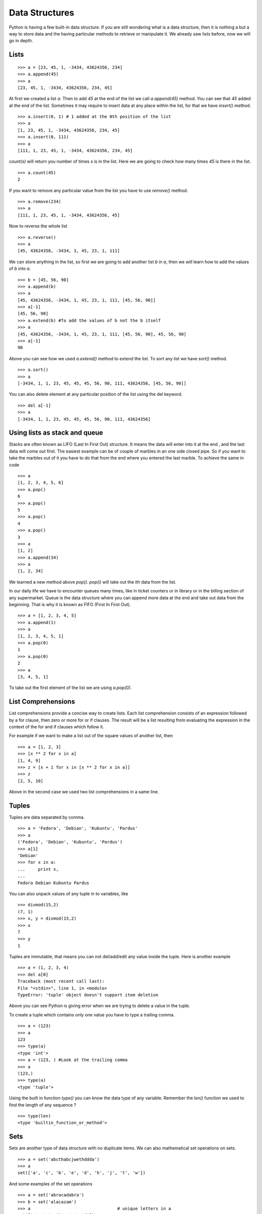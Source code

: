 

===============
Data Structures
===============

Python is having a few built-in data structure. If you are still wondering what is a data structure, then it is nothing a but a way to store data and the having particular methods to retrieve or manipulate it. We already saw lists before, now we will go in depth.

.. index:: List

Lists
=====
::

    >>> a = [23, 45, 1, -3434, 43624356, 234]
    >>> a.append(45)
    >>> a
    [23, 45, 1, -3434, 43624356, 234, 45]

At first we created a list *a*. Then to add *45* at the end of the list we call *a.append(45)* method. You can see that *45* added at the end of the list. Sometimes it may require to insert data at any place within the list, for that we have *insert()* method.

::

    >>> a.insert(0, 1) # 1 added at the 0th position of the list
    >>> a
    [1, 23, 45, 1, -3434, 43624356, 234, 45]
    >>> a.insert(0, 111)
    >>> a
    [111, 1, 23, 45, 1, -3434, 43624356, 234, 45]

.. index:: count

*count(s)* will return you number of times *s* is in the list. Here we are going to check how many times *45* is there in the list.

::

    >>> a.count(45)
    2

If you want to remove any particular value from the list you have to use *remove()* method.

.. index:: remove

::

    >>> a.remove(234)
    >>> a
    [111, 1, 23, 45, 1, -3434, 43624356, 45]

Now to reverse the whole list

.. index:: reverse

::

    >>> a.reverse()
    >>> a
    [45, 43624356, -3434, 1, 45, 23, 1, 111]

We can store anything in the list, so first we are going to add another list  *b* in  *a*, then we will learn how to add the values of  *b* into  *a*.

.. index:: extend, append

::

    >>> b = [45, 56, 90]
    >>> a.append(b)
    >>> a
    [45, 43624356, -3434, 1, 45, 23, 1, 111, [45, 56, 90]]
    >>> a[-1]
    [45, 56, 90]
    >>> a.extend(b) #To add the values of b not the b itself
    >>> a
    [45, 43624356, -3434, 1, 45, 23, 1, 111, [45, 56, 90], 45, 56, 90]
    >>> a[-1]
    90

.. index:: sort

Above you can see how we used *a.extend()* method to extend the list. To sort any list we have *sort()* method.

::

    >>> a.sort()
    >>> a
    [-3434, 1, 1, 23, 45, 45, 45, 56, 90, 111, 43624356, [45, 56, 90]]

You can also delete element at any particular position of the list using the del keyword.

::

    >>> del a[-1]
    >>> a
    [-3434, 1, 1, 23, 45, 45, 45, 56, 90, 111, 43624356]

Using lists as stack and queue
==============================

Stacks are often known as LIFO (Last In First Out) structure. It means the data will enter into it at the end , and the last data will come out first. The easiest example can be of couple of marbles in an one side closed pipe. So if you want to take the marbles out of it you have to do that from the end where you entered the last marble. To achieve the same in code

::

    >>> a
    [1, 2, 3, 4, 5, 6]
    >>> a.pop()
    6
    >>> a.pop()
    5
    >>> a.pop()
    4
    >>> a.pop()
    3
    >>> a
    [1, 2]
    >>> a.append(34)
    >>> a
    [1, 2, 34]

We learned a new method above *pop()*. *pop(i)* will take out the ith data from the list.

In our daily life we have to encounter queues many times, like in ticket counters or in library or in the billing section of any supermarket. Queue is the data structure where you can append more data at the end and take out data from the beginning. That is why it is known as FIFO (First In First Out).

::

    >>> a = [1, 2, 3, 4, 5]
    >>> a.append(1)
    >>> a
    [1, 2, 3, 4, 5, 1]
    >>> a.pop(0)
    1
    >>> a.pop(0)
    2
    >>> a
    [3, 4, 5, 1]

To take out the first element of the list we are using *a.pop(0)*.

.. index:: List comprehension

List Comprehensions
===================

List comprehensions provide a concise way to create lists. Each list comprehension consists of an expression followed by a for clause, then zero or more for or if clauses. The result will be a list resulting from evaluating the expression in the context of the for and if clauses which follow it.

For example if we want to make a list out of the square values of another list, then

::

    >>> a = [1, 2, 3]
    >>> [x ** 2 for x in a]
    [1, 4, 9]
    >>> z = [x + 1 for x in [x ** 2 for x in a]]
    >>> z
    [2, 5, 10]

Above in the second case we used two list comprehensions in a same line.

.. index:: Tuple

Tuples
======

Tuples are data separated by comma.

::

    >>> a = 'Fedora', 'Debian', 'Kubuntu', 'Pardus'
    >>> a
    ('Fedora', 'Debian', 'Kubuntu', 'Pardus')
    >>> a[1]
    'Debian'
    >>> for x in a:
    ...     print x,
    ...
    Fedora Debian Kubuntu Pardus

You can also unpack values of any tuple in to variables, like

::

    >>> divmod(15,2)
    (7, 1)
    >>> x, y = divmod(15,2)
    >>> x
    7
    >>> y
    1

Tuples are immutable, that means you can not del/add/edit any value inside the tuple. Here is another example

::

    >>> a = (1, 2, 3, 4)
    >>> del a[0]
    Traceback (most recent call last):
    File "<stdin>", line 1, in <module>
    TypeError: 'tuple' object doesn't support item deletion

Above you can see Python is giving error when we are trying to delete a value in the tuple.

To create a tuple which contains only one value you have to type a trailing comma.

::

    >>> a = (123)
    >>> a
    123
    >>> type(a)
    <type 'int'>
    >>> a = (123, ) #Look at the trailing comma
    >>> a
    (123,)
    >>> type(a)
    <type 'tuple'>

Using the built in function *type()* you can know the data type of any variable. Remember the *len()* function we used to find the length of any sequence ?

::

    >>> type(len)
    <type 'builtin_function_or_method'>

.. index:: Set

Sets
====

Sets are another type of data structure with no duplicate items. We can also mathematical set operations on sets.

::

    >>> a = set('abcthabcjwethddda')
    >>> a
    set(['a', 'c', 'b', 'e', 'd', 'h', 'j', 't', 'w'])

And some examples of the set operations

::

    >>> a = set('abracadabra')
    >>> b = set('alacazam')
    >>> a                                  # unique letters in a
    set(['a', 'r', 'b', 'c', 'd'])
    >>> a - b                              # letters in a but not in b
    set(['r', 'd', 'b'])
    >>> a | b                              # letters in either a or b
    set(['a', 'c', 'r', 'd', 'b', 'm', 'z', 'l'])
    >>> a & b                              # letters in both a and b
    set(['a', 'c'])
    >>> a ^ b                              # letters in a or b but not both
    set(['r', 'd', 'b', 'm', 'z', 'l'])

To add or pop values from a set

::

    >>> a
    set(['a', 'c', 'b', 'e', 'd', 'h', 'j', 'q', 't', 'w'])
    >>> a.add('p')
    >>> a
    set(['a', 'c', 'b', 'e', 'd', 'h', 'j', 'q', 'p', 't', 'w'])

.. index:: Dictionary

Dictionaries
============

Dictionaries are unordered set of *key: value* pairs where keys are unique. We declare dictionaries using {} braces. We use dictionaries to store data for any particular key and then retrieve them.

::

    >>> data = {'kushal':'Fedora', 'kart_':'Debian', 'Jace':'Mac'}
    >>> data
    {'kushal': 'Fedora', 'Jace': 'Mac', 'kart_': 'Debian'}
    >>> data['kart_']
    'Debian'

We can add more data to it by simply

::

    >>> data['parthan'] = 'Ubuntu'
    >>> data
    {'kushal': 'Fedora', 'Jace': 'Mac', 'kart_': 'Debian', 'parthan': 'Ubuntu'}

To delete any particular *key:value* pair

::

    >>> del data['kushal']
    >>> data
    {'Jace': 'Mac', 'kart_': 'Debian', 'parthan': 'Ubuntu'

To check if any *key* is there in the dictionary or not you can use *in* keyword.

::

    >>> 'Soumya' in data
    False

You must remember that no mutable object can be a *key*, that means you can not use a *list* as a *key*.

*dict()* can create dictionaries from tuples of *key,value* pair.

::

    >>> dict((('Indian','Delhi'),('Bangladesh','Dhaka')))
    {'Indian': 'Delhi', 'Bangladesh': 'Dhaka'}

.. index:: iteritems

If you want to loop through a dict use *iteritems()* method.

::

    >>> data
    {'Kushal': 'Fedora', 'Jace': 'Mac', 'kart_': 'Debian', 'parthan': 'Ubuntu'}
    >>> for x, y in data.iteritems():
    ...     print "%s uses %s" % (x, y)
    ...
    Kushal uses Fedora
    Jace uses Mac
    kart_ uses Debian
    parthan uses Ubuntu

Many times it happens that we want to add more data to a value in a dictionary and if the key does not exists then we add some default value. You can do this efficiently using *dict.setdefault(key, default)*.
::

    >>> data = {}
    >>> data.setdefault('names', []).append('Ruby')
    >>> data
    {'names': ['Ruby']}
    >>> data.setdefault('names', []).append('Python')
    >>> data
    {'names': ['Ruby', 'Python']}
    >>> data.setdefault('names', []).append('C')
    >>> data
    {'names': ['Ruby', 'Python', 'C']}

When we try to get value for a key which does not exists we get *KeyError*. We can use *dict.get(key, default)* to get a default value when they key does not exists before.

::

    >>> data['foo']
    Traceback (most recent call last):
    File "<stdin>", line 1, in <module>
    KeyError: 'foo'
    >>> data.get('foo', 0)
    0

.. index:: enumerate

If you want to loop through a list (or any sequence) and get iteration number at the same time you have to use *enumerate()*.

::

    >>> for i, j in enumerate(['a', 'b', 'c']):
    ...     print i, j
    ...
    0 a
    1 b
    2 c

You may also need to iterate through two sequences same time, for that use *zip()* function.

::

    >>> a = ['Pradeepto', 'Kushal']
    >>> b = ['OpenSUSE', 'Fedora']
    >>> for x, y in zip(a, b):
    ...     print "%s uses %s" % (x, y)
    ...
    Pradeepto uses OpenSUSE
    Kushal uses Fedora

students.py
===========

In this example , you have to take number of students as input , then ask marks for three subjects as 'Physics', 'Maths', 'History', if the total marks for any student is less 120 then print he failed, or else say passed.

::

    #!/usr/bin/env python
    n = int(raw_input("Enter the number of students:"))
    data = {} # here we will store the data
    languages = ('Physics', 'Maths', 'History') #all languages
    for i in range(0, n): #for the n number of students
        name = raw_input('Enter the name of the student %d: ' % (i + 1)) #Get the name of the student
        marks = []
        for x in languages:
            marks.append(int(raw_input('Enter marks of %s: ' % x))) #Get the marks for  languages
        data[name] = marks
    for x, y in data.iteritems():
        total =  sum(y)
        print "%s 's  total marks %d" % (x, total)
        if total < 120:
            print "%s failed :(" % x
        else:
            print "%s passed :)" % x

The output

::

    [kd@kdlappy book]$ ./students.py
    Enter the number of students:2
    Enter the name of the student 1: Babai
    Enter marks of Physics: 12
    Enter marks of Maths: 45
    Enter marks of History: 40
    Enter the name of the student 2: Tesla
    Enter marks of Physics: 99
    Enter marks of Maths: 98
    Enter marks of History: 99
    Babai 's  total marks 97
    Babai failed :(
    Tesla 's  total marks 296
    Tesla passed :)

matrixmul.py
============

In this example we will multiply two matrices. First we will take input the number of rows/columns in the matrix (here we assume we are using n x n matrix). Then values of the matrices.

::

    #!/usr/bin/env python
    n = int(raw_input("Enter the value of n: "))
    print "Enter values for the Matrix A"
    a = []
    for i in range(0, n):
        a.append([int(x) for x in raw_input("").split(" ")])
    print "Enter values for the Matrix B"
    b = []
    for i in range(0, n):
        b.append([int(x) for x in raw_input("").split(" ")])
    c = []
    for i in range(0, n):
        c.append([a[i][j] * b[j][i] for j in range(0,n)])
    print "After matrix multiplication"
    print "-" * 10 * n
    for x in c:
        for y in x:
            print "%5d" % y,
        print ""
    print "-" * 10 * n

The output

::

    [kd@kdlappy book]$ ./matrixmul.py
    Enter the value of n: 3
    Enter values for the Matrix A
    1 2 3
    4 5 6
    7 8 9
    Enter values for the Matrix B
    9 8 7
    6 5 4
    3 2 1
    After matrix multiplication
    ------------------------------
        9    12     9 
       32    25    12 
       49    32     9 
    ------------------------------

Here we have used list comprehensions couple of times. *[int(x) for x in raw_input("").split(" ")]* here first it takes the input as string by *raw_input()*, then split the result by " ", then for each value create one int. We are also using *[a[i][j] * b[j][i] for j in range(0,n)]* to get the resultant row in a single line.


